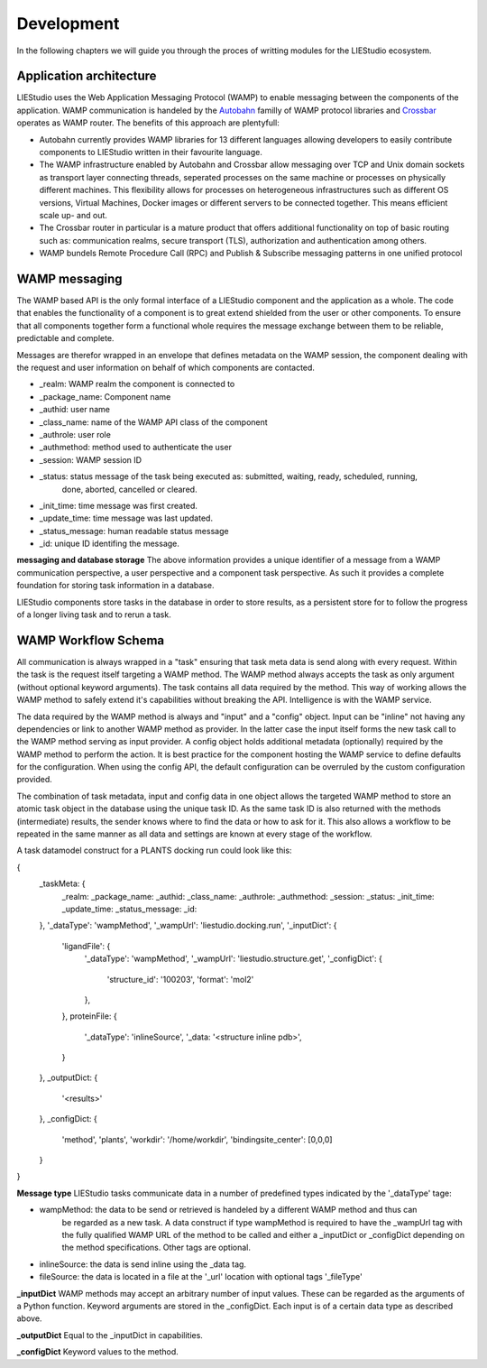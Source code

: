 .. _development:

===========
Development
===========

In the following chapters we will guide you through the proces of writting modules for the LIEStudio ecosystem.


Application architecture
========================

LIEStudio uses the Web Application Messaging Protocol (WAMP) to enable messaging between the components of the
application. WAMP communication is handeled by the Autobahn_ familly of WAMP protocol libraries and Crossbar_
operates as WAMP router. The benefits of this approach are plentyfull:

* Autobahn currently provides WAMP libraries for 13 different languages allowing developers to easily contribute
  components to LIEStudio written in their favourite language.
* The WAMP infrastructure enabled by Autobahn and Crossbar allow messaging over TCP and Unix domain sockets as
  transport layer connecting threads, seperated processes on the same machine or processes on physically
  different machines. This flexibility allows for processes on heterogeneous infrastructures such as different
  OS versions, Virtual Machines, Docker images or different servers to be connected together. This means efficient
  scale up- and out.
* The Crossbar router in particular is a mature product that offers additional functionality on top of basic 
  routing such as: communication realms, secure transport (TLS), authorization and authentication among others.
* WAMP bundels Remote Procedure Call (RPC) and Publish & Subscribe messaging patterns in one unified protocol

WAMP messaging
==============

The WAMP based API is the only formal interface of a LIEStudio component and the application as a whole.
The code that enables the functionality of a component is to great extend shielded from the user or other 
components. To ensure that all components together form a functional whole requires the message exchange between
them to be reliable, predictable and complete.

Messages are therefor wrapped in an envelope that defines metadata on the WAMP session, the component dealing with
the request and user information on behalf of which components are contacted. 

* _realm:          WAMP realm the component is connected to
* _package_name:   Component name
* _authid:         user name
* _class_name:     name of the WAMP API class of the component
* _authrole:       user role
* _authmethod:     method used to authenticate the user
* _session:        WAMP session ID 
* _status:         status message of the task being executed as: submitted, waiting, ready, scheduled, running,
                   done, aborted, cancelled or cleared.
* _init_time:      time message was first created.
* _update_time:    time message was last updated.
* _status_message: human readable status message
* _id:             unique ID identifing the message. 

**messaging and database storage**
The above information provides a unique identifier of a message from a WAMP communication perspective, a user 
perspective and a component task perspective. As such it provides a complete foundation for storing task
information in a database. 

LIEStudio components store tasks in the database in order to store results, as a persistent store for to follow
the progress of a longer living task and to rerun a task.

WAMP Workflow Schema
====================

All communication is always wrapped in a "task" ensuring that task meta data is send along with every request.
Within the task is the request itself targeting a WAMP method. The WAMP method always accepts the task as only
argument (without optional keyword arguments). The task contains all data required by the method. This way
of working allows the WAMP method to safely extend it's capabilities without breaking the API. Intelligence is
with the WAMP service.

The data required by the WAMP method is always and "input" and a "config" object. Input can be "inline" not having
any dependencies or link to another WAMP method as provider. In the latter case the input itself forms the new
task call to the WAMP method serving as input provider.
A config object holds additional metadata (optionally) required by the WAMP method to perform the action. It is
best practice for the component hosting the WAMP service to define defaults for the configuration. When using the
config API, the default configuration can be overruled by the custom configuration provided. 

The combination of task metadata, input and config data in one object allows the targeted WAMP method to store
an atomic task object in the database using the unique task ID. As the same task ID is also returned with the 
methods (intermediate) results, the sender knows where to find the data or how to ask for it.
This also allows a workflow to be repeated in the same manner as all data and settings are known at every stage
of the workflow.

A task datamodel construct for a PLANTS docking run could look like this:

{
  _taskMeta: {
    _realm:         
    _package_name:  
    _authid:        
    _class_name:    
    _authrole:      
    _authmethod:    
    _session:       
    _status:        
    _init_time:     
    _update_time:   
    _status_message:
    _id:            
  },
  '_dataType': 'wampMethod',
  '_wampUrl': 'liestudio.docking.run',
  '_inputDict': {
    'ligandFile': {
      '_dataType': 'wampMethod',
      '_wampUrl': 'liestudio.structure.get',
      '_configDict': {
        'structure_id': '100203',
        'format': 'mol2'
      },
    },
    proteinFile: {
      '_dataType': 'inlineSource',
      '_data: '<structure inline pdb>',
    }
  },
  _outputDict: {
    '<results>'
  },
  _configDict: {
    'method', 'plants',
    'workdir': '/home/workdir',
    'bindingsite_center': [0,0,0]
  }
}

**Message type**
LIEStudio tasks communicate data in a number of predefined types indicated by the '_dataType' tage:

* wampMethod: the data to be send or retrieved is handeled by a different WAMP method and thus can
              be regarded as a new task. A data construct if type wampMethod is required to have the
              _wampUrl tag with the fully qualified WAMP URL of the method to be called and either a
              _inputDict or _configDict depending on the method specifications. Other tags are optional.
* inlineSource: the data is send inline using the _data tag. 
* fileSource: the data is located in a file at the '_url' location with optional tags '_fileType'

**_inputDict**
WAMP methods may accept an arbitrary number of input values. These can be regarded as the arguments 
of a Python function. Keyword arguments are stored in the _configDict.
Each input is of a certain data type as described above.

**_outputDict**
Equal to the _inputDict in capabilities.

**_configDict**
Keyword values to the method.


.. _Crossbar: http://crossbar.io
.. _Autobahn: http://autobahn.ws